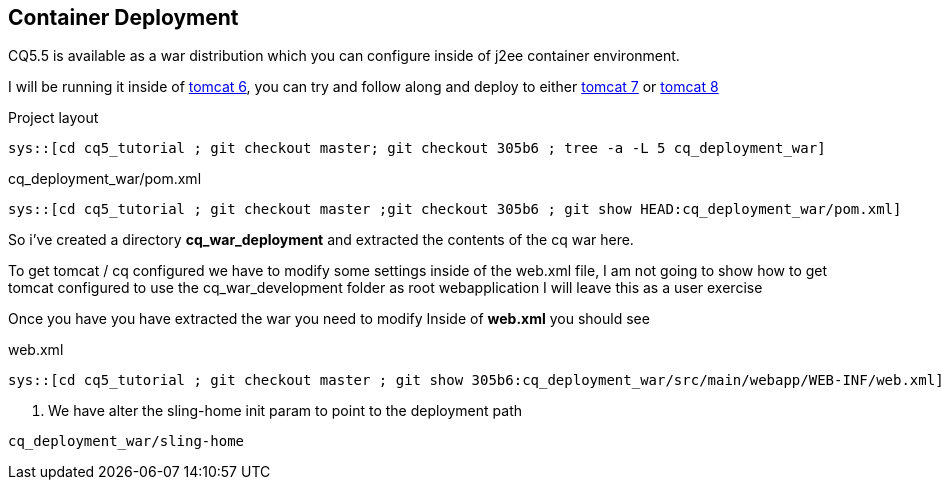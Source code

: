 Container Deployment
--------------------

CQ5.5 is available as a war distribution which you can configure inside of j2ee container environment.

I will be running it inside of http://tomcat.apache.org/download-60.cgi[tomcat 6], you can try and follow along and deploy to
either http://tomcat.apache.org/download-70.cgi[tomcat 7] or http://tomcat.apache.org/download-80.cgi[tomcat 8]

.Project layout
-----
sys::[cd cq5_tutorial ; git checkout master; git checkout 305b6 ; tree -a -L 5 cq_deployment_war]
-----

.cq_deployment_war/pom.xml
[source,xml]
-----
sys::[cd cq5_tutorial ; git checkout master ;git checkout 305b6 ; git show HEAD:cq_deployment_war/pom.xml]
-----

So i've created a directory *cq_war_deployment* and extracted the contents of the cq war here.

To get tomcat / cq configured we have to modify some settings inside of the web.xml file, I am not going to show how
to get tomcat configured to use the cq_war_development folder as root webapplication I will leave this as a user
exercise

Once you have you have extracted the war you need to modify Inside of *web.xml* you should see

.web.xml
[source,xml]
---------
sys::[cd cq5_tutorial ; git checkout master ; git show 305b6:cq_deployment_war/src/main/webapp/WEB-INF/web.xml]
---------
<1> We have alter the sling-home init param to point to the deployment path

----
cq_deployment_war/sling-home
----
